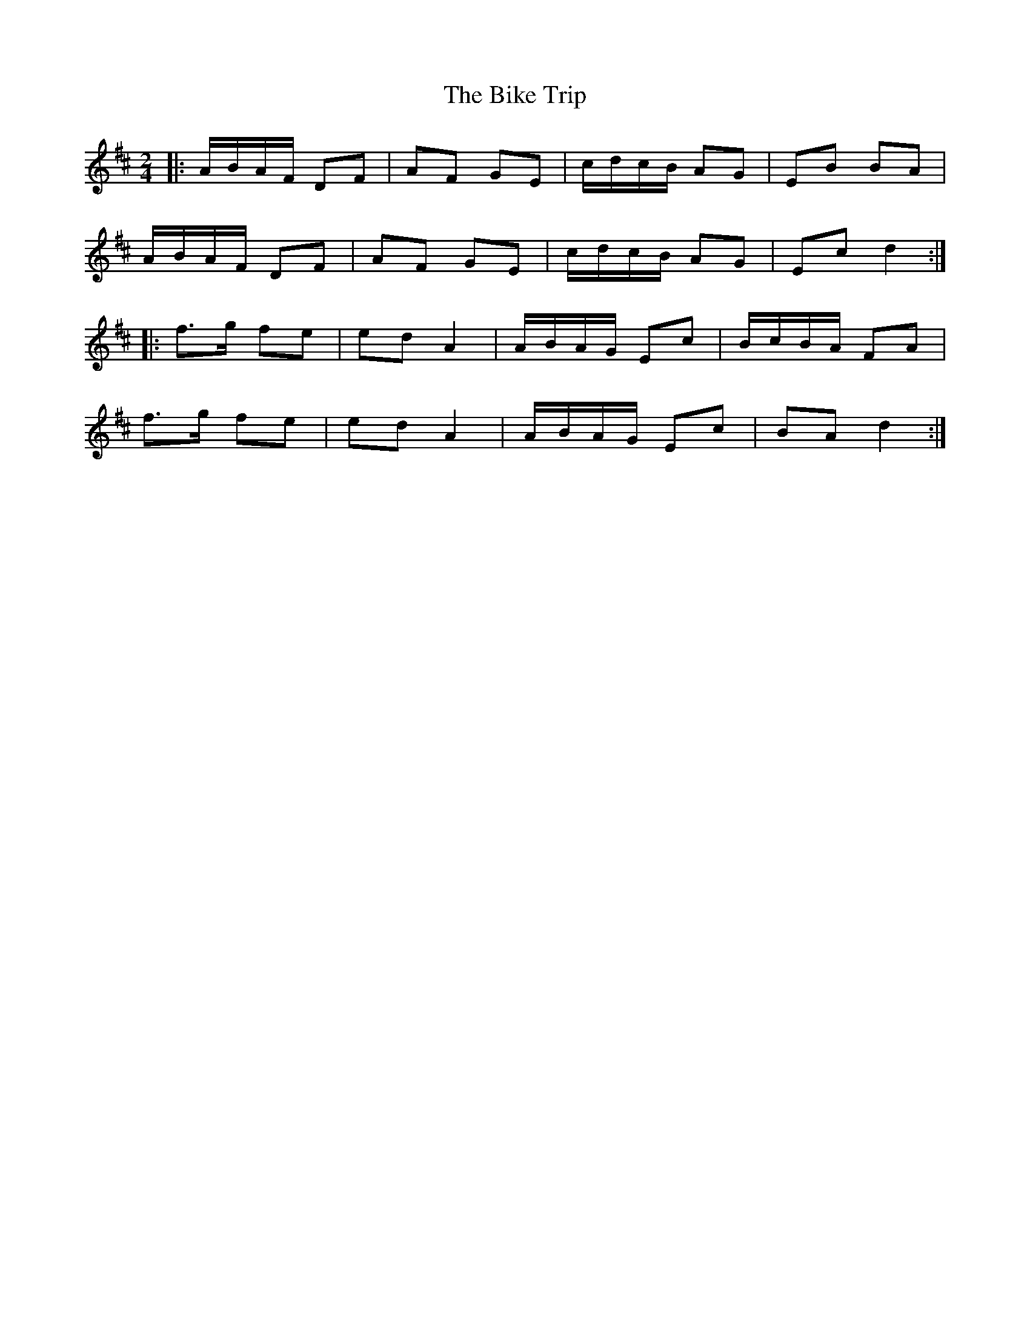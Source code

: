 X: 1
T: Bike Trip, The
Z: gian marco
S: https://thesession.org/tunes/2310#setting2310
R: polka
M: 2/4
L: 1/8
K: Dmaj
|:A/B/A/F/ DF|AF GE|c/d/c/B/ AG|EB BA|
A/B/A/F/ DF|AF GE|c/d/c/B/ AG|Ec d2:|
|:f>g fe|ed A2|A/B/A/G/ Ec|B/c/B/A/ FA|
f>g fe|ed A2|A/B/A/G/ Ec|BA d2:|
